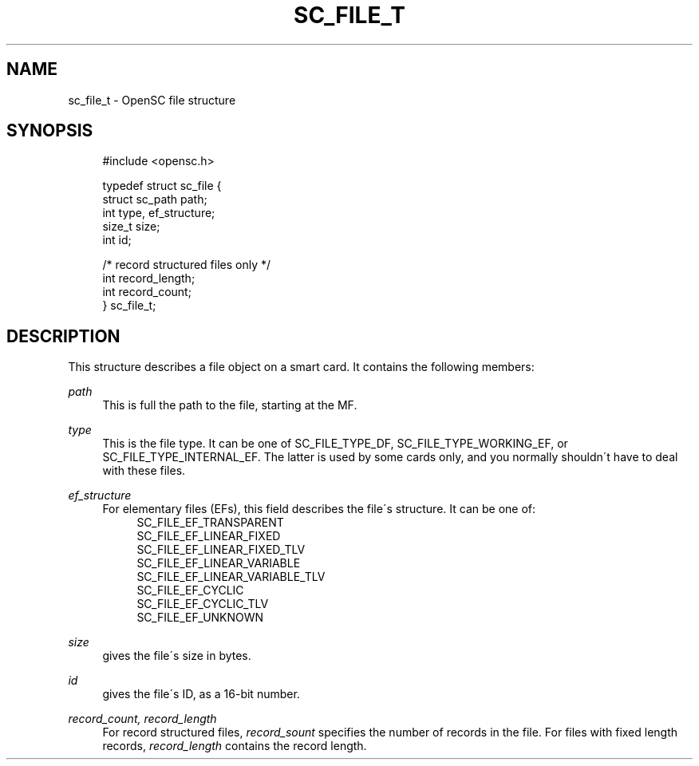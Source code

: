 '\" t
.\"     Title: sc_file_t
.\"    Author: [FIXME: author] [see http://docbook.sf.net/el/author]
.\" Generator: DocBook XSL Stylesheets v1.75.1 <http://docbook.sf.net/>
.\"      Date: 02/16/2010
.\"    Manual: OpenSC API reference
.\"    Source: opensc
.\"  Language: English
.\"
.TH "SC_FILE_T" "3" "02/16/2010" "opensc" "OpenSC API reference"
.\" -----------------------------------------------------------------
.\" * set default formatting
.\" -----------------------------------------------------------------
.\" disable hyphenation
.nh
.\" disable justification (adjust text to left margin only)
.ad l
.\" -----------------------------------------------------------------
.\" * MAIN CONTENT STARTS HERE *
.\" -----------------------------------------------------------------
.SH "NAME"
sc_file_t \- OpenSC file structure
.SH "SYNOPSIS"
.PP

.sp
.if n \{\
.RS 4
.\}
.nf
#include <opensc\&.h>

typedef struct sc_file {
    struct sc_path    path;
    int               type, ef_structure;
    size_t            size;
    int               id;

    /* record structured files only */
    int               record_length;
    int               record_count;
} sc_file_t;
            
.fi
.if n \{\
.RE
.\}
.sp
.SH "DESCRIPTION"
.PP
This structure describes a file object on a smart card\&. It contains the following members:
.PP
\fIpath\fR
.RS 4
This is full the path to the file, starting at the MF\&.
.RE
.PP
\fItype\fR
.RS 4
This is the file type\&. It can be one of
SC_FILE_TYPE_DF,
SC_FILE_TYPE_WORKING_EF, or
SC_FILE_TYPE_INTERNAL_EF\&. The latter is used by some cards only, and you normally shouldn\'t have to deal with these files\&.
.RE
.PP
\fIef_structure\fR
.RS 4
For elementary files (EFs), this field describes the file\'s structure\&. It can be one of:
.RS 4
SC_FILE_EF_TRANSPARENT
.RE
.RS 4
SC_FILE_EF_LINEAR_FIXED
.RE
.RS 4
SC_FILE_EF_LINEAR_FIXED_TLV
.RE
.RS 4
SC_FILE_EF_LINEAR_VARIABLE
.RE
.RS 4
SC_FILE_EF_LINEAR_VARIABLE_TLV
.RE
.RS 4
SC_FILE_EF_CYCLIC
.RE
.RS 4
SC_FILE_EF_CYCLIC_TLV
.RE
.RS 4
SC_FILE_EF_UNKNOWN
.RE
.RE
.PP
\fIsize\fR
.RS 4
gives the file\'s size in bytes\&.
.RE
.PP
\fIid\fR
.RS 4
gives the file\'s ID, as a 16\-bit number\&.
.RE
.PP
\fIrecord_count, record_length\fR
.RS 4
For record structured files,
\fIrecord_sount\fR
specifies the number of records in the file\&. For files with fixed length records,
\fIrecord_length\fR
contains the record length\&.
.RE
